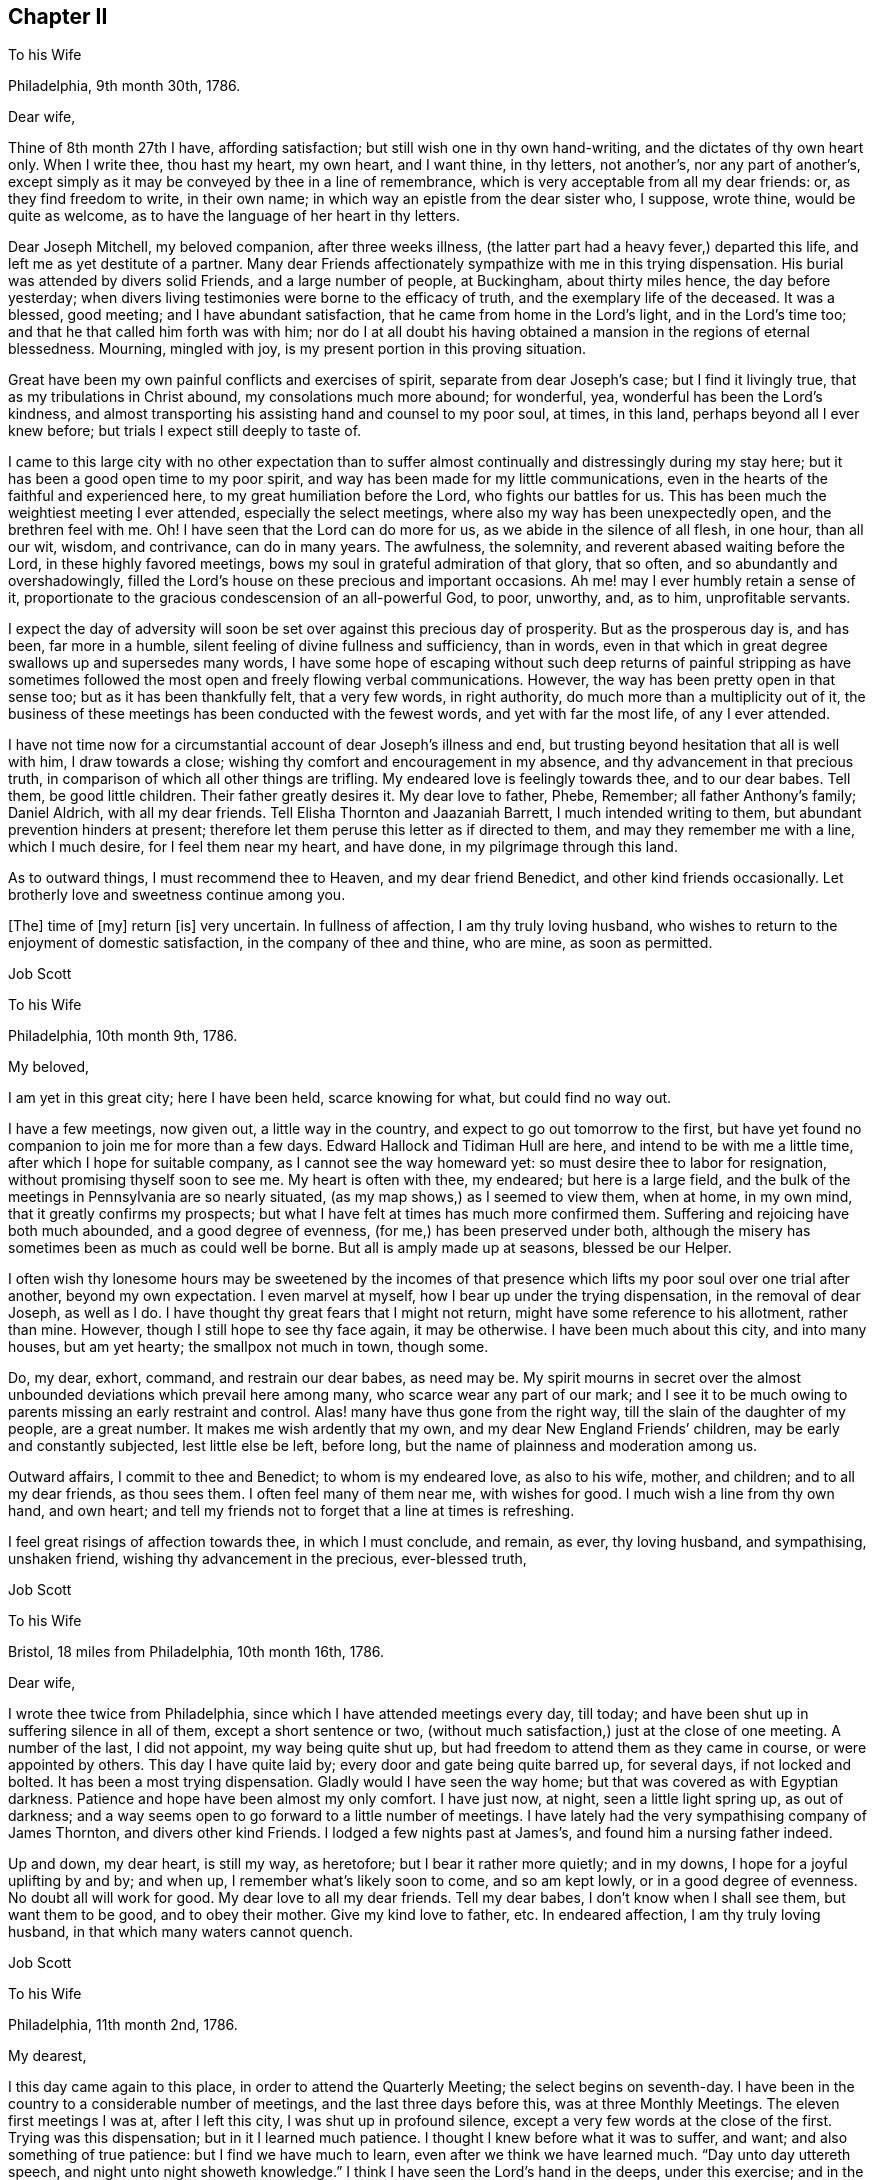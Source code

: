 == Chapter II

To his Wife

Philadelphia, 9th month 30th, 1786.

Dear wife,

Thine of 8th month 27th I have, affording satisfaction;
but still wish one in thy own hand-writing, and the dictates of thy own heart only.
When I write thee, thou hast my heart, my own heart, and I want thine, in thy letters,
not another`'s, nor any part of another`'s,
except simply as it may be conveyed by thee in a line of remembrance,
which is very acceptable from all my dear friends: or, as they find freedom to write,
in their own name; in which way an epistle from the dear sister who, I suppose,
wrote thine, would be quite as welcome,
as to have the language of her heart in thy letters.

Dear Joseph Mitchell, my beloved companion, after three weeks illness,
(the latter part had a heavy fever,) departed this life,
and left me as yet destitute of a partner.
Many dear Friends affectionately sympathize with me in this trying dispensation.
His burial was attended by divers solid Friends, and a large number of people,
at Buckingham, about thirty miles hence, the day before yesterday;
when divers living testimonies were borne to the efficacy of truth,
and the exemplary life of the deceased.
It was a blessed, good meeting; and I have abundant satisfaction,
that he came from home in the Lord`'s light, and in the Lord`'s time too;
and that he that called him forth was with him;
nor do I at all doubt his having obtained a mansion in the regions of eternal blessedness.
Mourning, mingled with joy, is my present portion in this proving situation.

Great have been my own painful conflicts and exercises of spirit,
separate from dear Joseph`'s case; but I find it livingly true,
that as my tribulations in Christ abound, my consolations much more abound;
for wonderful, yea, wonderful has been the Lord`'s kindness,
and almost transporting his assisting hand and counsel to my poor soul, at times,
in this land, perhaps beyond all I ever knew before;
but trials I expect still deeply to taste of.

I came to this large city with no other expectation than to suffer
almost continually and distressingly during my stay here;
but it has been a good open time to my poor spirit,
and way has been made for my little communications,
even in the hearts of the faithful and experienced here,
to my great humiliation before the Lord, who fights our battles for us.
This has been much the weightiest meeting I ever attended,
especially the select meetings, where also my way has been unexpectedly open,
and the brethren feel with me.
Oh!
I have seen that the Lord can do more for us, as we abide in the silence of all flesh,
in one hour, than all our wit, wisdom, and contrivance, can do in many years.
The awfulness, the solemnity, and reverent abased waiting before the Lord,
in these highly favored meetings, bows my soul in grateful admiration of that glory,
that so often, and so abundantly and overshadowingly,
filled the Lord`'s house on these precious and important occasions.
Ah me! may I ever humbly retain a sense of it,
proportionate to the gracious condescension of an all-powerful God, to poor, unworthy,
and, as to him, unprofitable servants.

I expect the day of adversity will soon be set over against this precious day of prosperity.
But as the prosperous day is, and has been, far more in a humble,
silent feeling of divine fullness and sufficiency, than in words,
even in that which in great degree swallows up and supersedes many words,
I have some hope of escaping without such deep returns of painful stripping as
have sometimes followed the most open and freely flowing verbal communications.
However, the way has been pretty open in that sense too;
but as it has been thankfully felt, that a very few words, in right authority,
do much more than a multiplicity out of it,
the business of these meetings has been conducted with the fewest words,
and yet with far the most life, of any I ever attended.

I have not time now for a circumstantial account of dear Joseph`'s illness and end,
but trusting beyond hesitation that all is well with him, I draw towards a close;
wishing thy comfort and encouragement in my absence,
and thy advancement in that precious truth,
in comparison of which all other things are trifling.
My endeared love is feelingly towards thee, and to our dear babes.
Tell them, be good little children.
Their father greatly desires it.
My dear love to father, Phebe, Remember; all father Anthony`'s family; Daniel Aldrich,
with all my dear friends.
Tell Elisha Thornton and Jaazaniah Barrett, I much intended writing to them,
but abundant prevention hinders at present;
therefore let them peruse this letter as if directed to them,
and may they remember me with a line, which I much desire, for I feel them near my heart,
and have done, in my pilgrimage through this land.

As to outward things, I must recommend thee to Heaven, and my dear friend Benedict,
and other kind friends occasionally.
Let brotherly love and sweetness continue among you.

+++[+++The]
time of +++[+++my]
return +++[+++is]
very uncertain.
In fullness of affection, I am thy truly loving husband,
who wishes to return to the enjoyment of domestic satisfaction,
in the company of thee and thine, who are mine, as soon as permitted.

Job Scott

To his Wife

Philadelphia, 10th month 9th, 1786.

My beloved,

I am yet in this great city; here I have been held, scarce knowing for what,
but could find no way out.

I have a few meetings, now given out, a little way in the country,
and expect to go out tomorrow to the first,
but have yet found no companion to join me for more than a few days.
Edward Hallock and Tidiman Hull are here, and intend to be with me a little time,
after which I hope for suitable company, as I cannot see the way homeward yet:
so must desire thee to labor for resignation, without promising thyself soon to see me.
My heart is often with thee, my endeared; but here is a large field,
and the bulk of the meetings in Pennsylvania are so nearly situated,
(as my map shows,) as I seemed to view them, when at home, in my own mind,
that it greatly confirms my prospects;
but what I have felt at times has much more confirmed them.
Suffering and rejoicing have both much abounded, and a good degree of evenness,
(for me,) has been preserved under both,
although the misery has sometimes been as much as could well be borne.
But all is amply made up at seasons, blessed be our Helper.

I often wish thy lonesome hours may be sweetened by the incomes of that
presence which lifts my poor soul over one trial after another,
beyond my own expectation.
I even marvel at myself, how I bear up under the trying dispensation,
in the removal of dear Joseph, as well as I do.
I have thought thy great fears that I might not return,
might have some reference to his allotment, rather than mine.
However, though I still hope to see thy face again, it may be otherwise.
I have been much about this city, and into many houses, but am yet hearty;
the smallpox not much in town, though some.

Do, my dear, exhort, command, and restrain our dear babes, as need may be.
My spirit mourns in secret over the almost unbounded
deviations which prevail here among many,
who scarce wear any part of our mark;
and I see it to be much owing to parents missing an early restraint and control.
Alas! many have thus gone from the right way,
till the slain of the daughter of my people, are a great number.
It makes me wish ardently that my own, and my dear New England Friends`' children,
may be early and constantly subjected, lest little else be left, before long,
but the name of plainness and moderation among us.

Outward affairs, I commit to thee and Benedict; to whom is my endeared love,
as also to his wife, mother, and children; and to all my dear friends, as thou sees them.
I often feel many of them near me, with wishes for good.
I much wish a line from thy own hand, and own heart;
and tell my friends not to forget that a line at times is refreshing.

I feel great risings of affection towards thee, in which I must conclude, and remain,
as ever, thy loving husband, and sympathising, unshaken friend,
wishing thy advancement in the precious, ever-blessed truth,

Job Scott

To his Wife

Bristol, 18 miles from Philadelphia, 10th month 16th, 1786.

Dear wife,

I wrote thee twice from Philadelphia, since which I have attended meetings every day,
till today; and have been shut up in suffering silence in all of them,
except a short sentence or two,
(without much satisfaction,) just at the close of one meeting.
A number of the last, I did not appoint, my way being quite shut up,
but had freedom to attend them as they came in course, or were appointed by others.
This day I have quite laid by; every door and gate being quite barred up,
for several days, if not locked and bolted.
It has been a most trying dispensation.
Gladly would I have seen the way home; but that was covered as with Egyptian darkness.
Patience and hope have been almost my only comfort.
I have just now, at night, seen a little light spring up, as out of darkness;
and a way seems open to go forward to a little number of meetings.
I have lately had the very sympathising company of James Thornton,
and divers other kind Friends.
I lodged a few nights past at James`'s, and found him a nursing father indeed.

Up and down, my dear heart, is still my way, as heretofore;
but I bear it rather more quietly; and in my downs,
I hope for a joyful uplifting by and by; and when up,
I remember what`'s likely soon to come, and so am kept lowly,
or in a good degree of evenness.
No doubt all will work for good.
My dear love to all my dear friends.
Tell my dear babes, I don`'t know when I shall see them, but want them to be good,
and to obey their mother.
Give my kind love to father, etc.
In endeared affection, I am thy truly loving husband,
in that which many waters cannot quench.

Job Scott

To his Wife

Philadelphia, 11th month 2nd, 1786.

My dearest,

I this day came again to this place, in order to attend the Quarterly Meeting;
the select begins on seventh-day.
I have been in the country to a considerable number of meetings,
and the last three days before this, was at three Monthly Meetings.
The eleven first meetings I was at, after I left this city,
I was shut up in profound silence, except a very few words at the close of the first.
Trying was this dispensation; but in it I learned much patience.
I thought I knew before what it was to suffer, and want;
and also something of true patience: but I find we have much to learn,
even after we think we have learned much.
"`Day unto day uttereth speech, and night unto night showeth knowledge.`"
I think I have seen the Lord`'s hand in the deeps, under this exercise; and in the event,
in some respects, more than ever; and am beyond all doubt confirmed,
that he hath his way in the whirlwind, as well as in the cloud and thick darkness.

"`Ye have heard of the patience of Job, and have seen the end of the Lord.`"
This language is made very familiar; for indeed, he hath an end,
and an important end too, in all these provings.
I now know, that when he shuts none can open.
I read it, and believed it, and, in good degree, felt and experienced it before;
but now I know it in the deeps, in a manner past all human penetration,
or natural apprehension; and what is more than all that, I rejoice in it too; yea,
I greatly rejoice that it is so, and that I have thus exercisingly found it so.
For, by thus fully learning this part of the lesson, I have been led feelingly,
and to my great admiration, to dip far deeper than ever,
into a clear experience of the other part, that "`when he opens none can shut.`"
And, blessed be his holy name, after I gave all up, and, not daring to shrink back,
concluded to go on, and be a fool, a spectacle, and a sign, in dumbness and silence,
or whatever he pleased, I felt the word of his power,
and the eternal influence of his divine life to arise in my soul,
in majesty and mighty dominion: and in the fresh openings of the vision of light,
my trumpet was prepared to sound; and the openings being indisputably clear,
great was my confirmation; yea, and consolation also;
for it was like a resurrection from the dead.
And indeed, a good, honest old woman said to me after meeting,
"`I am glad I was at thy resurrection today.`"

Many, my dear love,
were the kind Friends that sympathised with me in my baptism into death:
and how could they but rejoice with me in the aboundings of that
which was evidently felt to be "`the resurrection and the life?`"
My way has been opened, and good ability given, in every meeting since, save one.

And now I feel much more like suffering in this city,
than I did any time whilst here before.
I then very clearly saw the great deviations; but now I not only see but feel them too.
I was then commanded not to judge after the sight of the eye,
nor reprove after the hearing of the ear; so I felt in good degree quiet and easy:
but I now feel burdened to the life; and what I may find to do, or whether any thing,
I know not: on the Lord alone, is my reliance.
May his help be so waited for, as to be witnessed, preserving in the patience and quiet,
and in silence or otherwise, as his will may be; for I wish to have none of my own.

After this Quarterly Meeting come several more, which I think of attending;
so that I expect to be here but a few days, and away again.
I don`'t hear much of the smallpox in the city at this time.
When here before, I rambled almost all over it, and got many new,
and some choice acquaintance.

I can see nothing like home yet; not even in the deepest dippings;
for though ardency of affection would make me rejoice to be able to say as George Dillwyn,
in a letter to a friend this way, said respecting himself as to Ireland,
that "`the spirit of the Lord had sealed his discharge;`" yet, my beloved,
when I look home, the road is covered with a gloom of thick darkness, from end to end.
May my God, and thy God, give thee faith and patience to endure my absence,
and every trial, like a woman, with fortitude and resignation.
My endeared love salutes thee, and the dear babes I left in thy bosom.
To the Lord I commit and commend thee; and to him and to thee, I commit them.
Pray watch over them; tutor and restrain them in his fear, and in his counsel:
and though I can give little encouragement of a sudden return,
I wish thee not to think I shall be held here, as David Sands in the east.
I expect no such detention; but wish so to clear my mind in this land,
as that I may enjoy my family and friends, when I return,
and not suffer a number of months`' torment, like a dear friend of mine tells me he did,
after his return from New England.
I wish, ardently wish, to be with thee once more; but believe, beyond all hesitation,
were I now to come to thee,
in the strength of that feeling affection which abounds towards thee,
I should have little, or no satisfaction in thy company.

I heed very little, any man`'s pointings out for me;
some would hold me longer in one place;
others would be willing I went to this or that place.
But I mind my own business; for I find they are, in this respect, mostly, if not all,
physicians of no value; and I have but one to look to, to open and show me my way,
and him I find all-sufficient on every occasion, and in every trial.
Oh! may thy acquaintance with him, and reliance on him, be more and more increased,
as indeed, mine has been, in my pilgrimage through this land.

I almost fear my dear friend Benedict`'s patience will be pinched,
but wish it may not fail.
My love is affectionately to him, and all his;
wishing his care continued over my family and affairs.

My love to father, Phebe, sister and brother Lapham, their children;
father and mother Anthony; brothers and sisters all, and all my dear friends.
A line from them I much desire, and above all, from thee, my beloved;
do try to favor me in this respect, for I am now, as ever, but now especially,
thy feelingly affectionate husband,

Job Scott

To his Wife

Kennet, in Pennsylvania, 1st of 12th month, 1786.

Dear wife,

About eight days past, I received thy very acceptable letter of the 28th of 10th month,
with one from James Smith of the same date,
and one from thy father of the 1st of 11th month, all truly acceptable.
Thy expression of sympathy with me in my trial in the removal of dear Joseph,
has a sweetness in it,
unknown to such as merely compliment each other with unmeaning expressions,
and know not that union of souls which adds true satisfaction to the one,
in every feeling sympathetic sentence of the other; especially, when far separated,
and under great tribulation; which has mostly been my case, since Yearly Meeting.
I rejoice in thy patience,
and have been obliged to exercise much of that necessary disposition myself;
else I know not that I could have endured.
If the spoil has, I hope the toil has not, been divided between me and thee;
for I wish thee happier, than in my absence to share my sorrows,
unless it might add to thy improvement.

What will come next, is beyond my short-sighted ken:
for I thought my eleven days captivity, mentioned in a former letter,
was near the utmost I had to expect.
But, alas!
I was not many days liberated from that, till I was plunged again,
so as not to be able to open my mouth, in a meeting for worship,
from the 9th of 11th month till yesterday the 30th,
being quite shut up in fifteen public meetings, and divers meetings for church affairs.
I suppose I am a wonder to many.
But my tongue clave to the roof of my mouth.
I could no more utter words with peace, in these meetings,
than I can at other times keep silence with peace.
Dear John Storer, William Jackson, Samuel Hopkins, and divers others,
have manifested deep sympathy with me, in this trying season.
A number of the last days, I have felt no more clear sense of divine good,
than if I had never known good in my life; saw no way to move,
and dared not move homeward; yet omitted writing,
not knowing but I must be obliged to skulk away home in the dark,
as a defeated soldier that flees before his enemy.
But as I endeavored to keep the word of patience, after all seemed to be gone,
and not a spark remaining, to my perception,
from which life could ever be again renewed,--blessed be the helper of the helpless,
light sprang up again out of seeming total obscurity; and when I was raised upon my feet,
(which was at a meeting I had been twice at before,)
I had very hard work to keep from running headlong.
It was like the rushing of a mighty torrent of water,
like a flood that seemed as if it would sweep myself and all away in it.

This day I have been at no meeting.
I hope if my way continues open,
my exercise may not be so much in the flood-like pressing forward,
but more in the gentleness;
though I cannot be sorry I have had the experience
of yesterday`'s irresistible breaking forth of waters:
for I very often have to say, after varied exercises,
"`Day unto day uttereth speech,`" etc.
And after all, I never expect to get to heaven, till all that is in me dies,
that cannot bear the Lord`'s chastising hand, without a murmur,
or even an unsubjected rising motion of heart,
contrary to a full renunciation of my own will and entire submission to his.
Therefore may his hand not spare, nor his eye pity, till all that is in me bows,
and remains wholly bowed, to endure with perfect patience,
his whole good pleasure concerning me.
And, my best beloved here below, my second self, may this too, be thy blessed experience.
I often wish to enjoy thee when we meet again,
as one whose advancement in the divine life, has added a sweetness and endearment,
surpassing the love of our first espousals.
Oh! may thy progress in that of getting rid of weakness and infirmity outstrip mine:
not as having more need, but because I so sensibly feel mine surrounding me,
in the midst of all my probations,
that I can but wish to be far outdone by her whose welfare is as interesting to me,
nearly if not altogether as my own.
But may thy refinement not cost thee such pangs as I find necessary to pass through.

I expect if I go on William Jackson will go with me,
and no man in Pennsylvania could please me better.
He knows the path of my feet, has drunk a cup like mine,
and known the sword that never fails.
Tell my dear children, their poor father`'s desire is, that they may be good children,
and obey their mother, or he shall be sorry for them when he comes home.
And Oh! my dear love, do watch over and restrain them.

I can`'t see the way home very soon.
I often fear it will fall so hard on my dear friend Benedict,
in the care of you I left behind, that for his sake, as well as yours and my own,
I could beg to be released, but must submit.
I once more presume to desire his care extended over you, in such +++[+++a]
way, as He who I trust cares for you, may open.
My heart is full on this occasion, but I must close.

Thy heart affected husband,

Job Scott.

My dear,

I am now at Birmingham, the 5th of 12th month.
The day after I wrote the foregoing long letter, was a most glorious day.

Truth reigned triumphant over all.

My soul, set free, rejoiced, and worshipped Him

That ever lives.
But all`'s shut up again,

And deep distress last night possessed my soul.

Oh! that I might return to thee, dear love,

And leave my woe.
But woe on woe would then

Be mine, should I desert my post and flee.

For this is death by law; and more than death--

`'Tis inward hell; and part too, would, I fear,

Be thine, should I return unlicens`'d home.

I mean, thou`'d have to sympathise in woe,

And be the partner of a wretch forlorn.

What shall I do?
Distress awaits me here;

And horror threatens each attempt to fly.

I must submit.
No other way I find.

My will must bow.
My portion I must take,

Altho`' the cup be gall.
And if I right

Endure refining fire, I trust I yet

Shall reign, and triumph over all.
Amen.

Dear heart, farewell.
May God`'s eternal love,

His everlasting presence comfort thee,

And keep thee safely till my safe return.

So prays the soul that loves thee, and is thine,

Job Scott.

To Daniel Anthony, and Others

Birmingham, Penn.
12th month 4th, 1786.

Dear father and mother,

My love salutes you, with all the children.
I received thy letter of 1st of 11th month, with one from my dear wife,
and one from James Smith; all truly acceptable.

I see no way home yet, though I go on very heavily;
perhaps they never had such a visiter here before.

I am now in the heart of the very spot where my mind centred before I left home:
in one of the thickest settlements of "`Friends`" in all Pennsylvania;
though I then knew not that a single Friend lived any where here;
but I find I had a very clear sight of Friends who compose two Quarterly Meetings.
I felt deep and heavy exercise for myself in this place before I left my outward habitation;
but alas! one half was not told me.

After eleven silent, suffering meetings in another Quarter,
I had a few very open good seasons; then came into this part of the country,
and have been at their two Quarterly Meetings; four of their Monthly;
several Preparative, and many particular meetings;
and I was twenty days unable to open my mouth in any meeting for public worship,
though in that time I was at fifteen, and at several select, etc., in all which +++[+++I was]
almost wholly silent, my tongue cleaving, as it were, to the roof of my mouth.
Since that I have had two blessed meetings; high days, not to be forgotten;
but all is shut up again, for how long God only knows.
Oh! how often do I look towards home, but all is dark and gloomy.
I dare not desert my post, for it is death by the law;
and indeed it is death here to abide.

I am, and have mostly been, since Yearly Meeting, tried as to a hair`'s breadth;
no human help is able to direct, support, or deliver.
Dear William Jackson is my sympathizing companion, a workman indeed; I love him much.
If my way opens, and I go on, I expect much of his company.
No man in Pennsylvania stands before him in my list; I am an infant to him;
I wonder how he can give up to join me,
but it must be through deep sympathy with my exercised soul.
Dear John Storer, and many other Friends likewise, have very near sympathy,
and speak comfortably: but vain is the help of all mankind;
my distress is incurable by all their art.
I am a sign and wonder to many; but I pray for patience,
and at times can believe I shall yet come through and overall rejoicing; and then, anon,
faith almost fails.

So far as my depressed state allows, my love is to all my dear friends in your parts.
I have not had a line from one of them though I long ago wrote Moses,
and could gladly read a note from him, and as much so from divers others;
but they know not the path of my feet; they feel not my exercise,
nor dream of my probations I suppose, and if they knew the whole,
and wrote me day by day, +++[+++it]
would not avail, unless to show their love, and for a moment please a friend;
but could not heal the wound.
Yet let them not withhold, nor thee: for sweet is the remembrance of a friend.
But I must close;
relying only on that arm of strength which ever was the good man`'s shield, and is:
and though not seen, is near, and will, no doubt, in time that`'s best, itself make bare.
Till then, let faith and resignation ever be mine,
lest floods of doubt and darkness overwhelm.

But what am I about!
Adieu.
I rest thy truly loving, (in degree,) if not at this dull time,
thy feelingly affectionate and ardent son,

Job Scott

To his Wife

Philadelphia, 12th month 12th, 1786.

My dear,

I wrote thee lately from the country, I think Birmingham.
I came this evening to the city, for my way quite closed up in the country.
I have not opened my mouth in public since my said letter.
The Lord only is fully knowing to the depth of my trials: but, blessed be his holy name,
he has not forsaken me.
I this day, among a handful of Friends in the country,
was very unexpectedly mounted on the King`'s horse, triumphing over all doubt, distress,
and opposition.
For the Lord`'s trumpet was given me to sound.
I hope the sound was certain.
When I turned back toward the city, I meant to come home to thee, my dearest,
unless more light appeared.
But I cannot see home, any otherwise than under a dark cloud;
and I cannot feel my work in the country here to be by any means completed;
yet I must leave it undone, unless the Lord`'s holy presence goes with me; for, alas!
I can do nothing.
So I think to wait a few days to see which way the wind will blow;
for it bloweth where it listeth.
And though I yet see no way for much further service,
I dare not allow thee to hope to see my face very suddenly.
The Lord only knows the end of all my exercises.
I beg for patience, and wait his directions.

I received a very acceptable letter from my dear friend Benedict,
and another from Elisha Thornton.
They came not to my hands till this evening,
and I do most heartily acknowledge their kindness.
May they not forget me,
and may none of my dear friends forget me in the time of deep tribulation.
Tell those who have kindly written to me,
they are not sensible of the satisfaction it affords in some trying seasons;
but they must not expect I can often write to them.
I am often too low to undertake it; therefore let them peruse those I write thee,
and take a share with thee in my affectionate remembrance, for I love them,
and many other Friends among you, dearly.
Give my endeared love to all that love the Lord among my acquaintance.

Dear William Jackson is yet my tenderly kind companion;
he and some others think I shall scarcely get cleared
out for home till next spring or summer.
He stayed when in our land much longer than he expected; so no wonder he thinks I must.
I endeavor to mind the Master, and not man,
and shall come home as soon as ever I see the light shine clearly on New England,
and a way cast up to walk in thitherward.
But do, dear heart, abide in patience.
I long at times to be with thee; but must give up all for peace sake,
and to be with the Lord.
And Oh!
I pray his holy presence may be with thee, and more than supply my place.
If my absence is thy chief trial, thou hast much the easiest time of it.
For, much as I wish thy company, I assure thee,
thy absence is but one of my small probations, in comparison.
But I must not, I dare not repine.
I will be well if a right improvement is kept to.
May the everlasting arm support thee.
My dear love to my dear babes, to father, Remember, Phebe, all Benedict`'s family.
May the Lord reward his care and kindness,
and all who have remembered thee in thy temporary widowhood.
Do, my dear, write as often as thou can.
Let my dear children be nurtured in the fear of the Lord, who only can bless,
and also can blast.
Farewell, my dearly beloved, farewell in the Lord.
Keep in his counsel; rely on his arm: it is an arm of full sufficiency,
in which there is no lack.
I rest affectionately, thy faithful, loving husband,

Job Scott

To Joshua Sharpless, Chester county, Pennsylvania

Westbury, Long Island, 1st month 26th, 1787.

My dearly beloved friend, Joshua Sharpless,

I received last evening the sorrowful account of thy great trial,
in the removal of thy dear, precious wife:
and though I have not the least doubt that thy loss, and our loss, is her eternal gain;
yet it did very closely exercise my mind,
both in sorrow for the loss (in this life) of my own very dear friend,
and in deep sympathy with thee and the dear children.
May the everlasting arm be your support, the Shepherd of Israel your unfailing preserver;
as he certainly will be, if rightly sought unto, and leaned upon.
Now is the time, dear Joshua; now is an especial time, wherein it is greatly necessary,
and will be greatly useful and comfortable to thee, and the dear lambs left in thy bosom,
to "`be still and know that he is God.`"
He has all power in his holy hand: and "`shall not the Judge of all the earth do right?`"
He surely will; he surely has done right.

Oh! let this consideration quiet and stay your minds: and if your minds are stayed on God,
your souls will be kept in perfect peace: for this is a promise that fails not,
but holds good to all that are rightly stayed upon him.
To mourn, is human; and, if in federation, I think is also lawful:
but Oh! to submit and from the heart to give up all, and say, "`Thy will be done;`" this,
this is truly christian.
May your souls, my dear friends, and my own too,
feelingly and fully adopt this language,`" Thy will be done.`"
It is the best, yea, the only cure, for many unavoidable afflictions and grievances.
I include myself, because my soul has keenly felt the wound;
and I could not for some time, consent to believe the mournful relation.
She was truly one of my choicest friends.
Dear jewel, how I loved her! even more than I was willing she should know.
When first I saw her in the select Quarterly Meeting at Concord, (where I fixed on her,
though a stranger,
to be Edith Sharpless,) I felt my soul secretly and fervently knit unto her:
and this affectionate regard increased to the last of our acquaintance,
and flows forth at this time with unabated ardour,
as if on the departure of a very near and dear relation.
So that, dear Joshua 1 feel nearly for thee: and my dearly beloved children,
you dear and tender lambs, I feel also, and that very affectionately,
with you and for you; and do with heartfelt fervency "`beseech the living God,
to hold you in his hand.`"

And may you, dear children, love the Lord with all your hearts,
and choose him for your portion, and for the lot of your inheritance.
I did dearly love you, my dear little friends, when I was with you:
and now I feel a great increase of it; both towards you and your dear father: to whom,
may you be ever dutiful and obedient.
This will greatly tend to comfort and to cheer his grieved soul,
and to bear up his drooping spirits.
I hope your conduct will be such, as may make his heart rejoice: yea,
I hope he may at this present time rejoice in some of you, if not all.
Oh! that he may never have cause to mourn over any of your conduct!
And, O dear Joshua! though I wish thy rejoicing to be ultimately in the Lord alone,
yet I think thou mayst rejoice in the pledges of his love:
and if dear Edith`'s dear babes, follow on to walk in her footsteps,
I think thou mayst in some sense enjoy her in the enjoyment of her lovely offspring.

I feel a special wish that the two eldest may lead
the others on in the ways of virtue and sobriety,
and in strict obedience to thee, their afflicted father.
Much depends on the conduct of the eldest children in any family,
and especially where the mother is removed.
I know a little by experience; for when I was ten years old, I felt,
as I suppose some or all of you feel:
for the stroke of death rent from me a most tender and beloved mother, and I,
with two sisters, one brother, and our poor disconsolate father,
was left to mourn in sadness and sorrow, far beyond what I had ever known before.
Indeed I remember it now (in great degree) as if it was yesterday;
and I well know that I then verily thought I should feel
as great distress while life remained as I felt then.

But I was but a child, and was greatly mistaken.
I found cause of joy in something else, after she was gone,
and gradually became resigned to my lot:
so that I can experimentally sympathize with you, dear children,
and would not have you be too much cast down.
The Lord can make up to you all the loss; yea, and much more, if you love him,
and lean upon him.
He has done it for me, and, blessed be his holy name,
he followed me with visitation after visitation, till he drew me to close in therewith;
and then he filled my heart with his goodness,
and caused my cup to overflow with his love and divine
presence to my unspeakable joy and consolation:
that I verily believe her prayers were heard on my account, and the rest of her children;
for after my giving up to Truth`'s requiring, my sisters soon followed my example.
I was the eldest; and believe my footsteps were really useful to them,
as well as the advice I had often to give them from time to time.
My dear little brother died, an innocent lad, at seven years old;
and myself and sisters all became, I trust, truly religious, and by request,
members of Friends`' Society.
And I have often thought, we have been as well provided for, both inwardly and outwardly,
as if our dear mother had stayed with us in this world of troubles.
And she has escaped many afflictions by being removed; and went, I doubt not,
well prepared to a mansion of unmixed joy; as has, I firmly believe, your dear mother,
forever to sing praises to him,
who graciously redeemed her precious soul from transgression.

It is much to my satisfaction that she was with me at a few meetings.
I felt as if I could not be easy without more of her dear company than I had had before;
and when we last parted, I told her, I felt much easier to part, and take leave of her,
than I ever could before: but little did I think of what has taken place;
though I now believe, my very unusual weight of darkness and distress,
with some uncommon thoughts upon death, which I had, one evening, at your house,
and in her company,
might be laid upon me as a forerunner of what I felt
on hearing the heavy news of her death.
Indeed, I know not that the like account of any friend in Pennsylvania,
would so nearly affect me.
But she is gone, I trust to everlasting glory; let us all bless the name of the Lord,
and prepare to follow her.
Accept, dear Joshua, and all you dear children,
my sincere love and affectionate sympathy; for I truly am your sympathetic friend,

Job Scott

To Joshua Sharpless

Uxbridge, 14th of 5th month, 1707.

My dear friend,

Thine of the 26th of 3rd month I seasonably received,
and felt much satisfaction in thy so full account of dear Edith`'s last days;
but more in thy being so well borne up under thy trials in her removal;
and what added still more to my joy was the account in regard to the dear children,
of the good desires "`begotten in most or all of their tender minds,
to follow that which makes for peace.`"
May this continue to be the fervent engagement of not only most but all of them;
not only for a short time, but till they go hence to meet with their dear mother,
and be seen of men here no more.
I loved them dearly and travailed for their advancement in the right way.
I felt deeply with them, though absent, in their great affliction;
and not a little did I feel for thee.
Well, may thou look beyond the unworthy instrument;
for he wrote no cunningly devised fable, but what he felt too impressively on his mind,
to enjoy satisfaction in the omission of;
and doubts not that has been the case with others, whose hearts have been animated,
and their bosoms warmed with living flowings of divine good, for communication,
in deep sympathy with your exercised souls.
Thus gracious and compassionate is he who is at times felt to be
the rock of our salvation and our only horn of divine strength.

I have not at present that sensible feeling flow, as at some other times;
and may I never counterfeit it: for I have found, that adds death to the soul.
You must not expect much at this time; only this, I feel, I deeply feel that I love you,
and I hope I may say it is "`in the Lord.`"
May he preserve you through all trials, temptations, and besetments,
to the praise of his own excellent and eternal name,
and to your unspeakable consolation and joy.
Oh!
I feel great need to dwell deep and keep near the living fountain of strength and preservation.
Never perhaps was I more entirely stripped of all sense of his presence,
than much of the time since I came home;
though on getting home I had the unquestionable answer of solid peace;
and for some days my peace flowed as a river.
My discharge from your land was sealed on my soul
with rejoicing that I had been among you,
and felt some of your spirits.
May I ever abide in that which only can preserve a right
sense of those blessed seasons I had in some of your houses,
and in some meetings.

I suppose my late poverty is all for the best,
and wish the dear children not to be discouraged at it; it is a path they must tread,
if faithful.
The land of God`'s people is spiritually, as outwardly of old,
"`a land of hills and valleys.`"
I have ever found it so; ups and downs have attended me through life;
and I expect it will continue so, and am fully convinced it is best it should be so.
Only let us be careful not to sink too low, nor give out and grow careless:
of both these things there is great danger; I feel it so in myself.
Oh! may you and I ever watch unto prayer, lest we take our flight,
either in the winter of trial and desertion, when the divine beams of the spiritual sun,
seem faintly to shine upon us; or in the sabbath of ease,
when carelessness is apt to creep in.

My dear love is to many dear friends, as P. S. and her husband; the dear Wistar children;
(may they love and serve the Lord,
and be sure not to put it off too long;) thy mother and sisters,
with such other of my dear friends, as thou finds freedom to mention me to.

Don`'t forget, dear Joshua, to write; and when thou feels it, don`'t omit it;
then is the time.
Thy feeling communication did my soul good;
not so much because thou expressed a lively sense of mine,
as because of that precious savor and evidence of divine support,
which runs through the whole of it.
Dear Edith, I doubt not, rests forever in Abraham`'s bosom, in the paradise of God.
May we so follow on, as to meet her there, and rejoice with her forevermore, is,
dear Joshua, the desire of thine and thy dear children`'s real friend,

Job Scott

To Joshua Sharpless

Uxbridge, 25th 7th month, 1788.

Dear Joshua,

I seasonably received thy very acceptable letter of 9th month 30th--87,
and can assure thee my long silence is not the fruit of forgetfulness, or want of love,
either to thee or thy dear children: nay, verily,
you have a place of endeared record on my heart.
I love you with unfeigned affection and endearment;
and thy account of your "`feeling near and dear to
each other,`" etc. is sweet to my mind.
Oh! may the everlasting unslumbering Shepherd of Israel watch over you, sustain, protect,
and preserve you, through every trial, temptation, and besetment.
O dear children! love the Lord, the God of your exercised father;
and who was eminently the God of your dear mother, and serve him with perfect hearts,
and willing minds and he will be your God also; he will hold you in his holy hand,
and fill your souls with good things;
and your real joy will be far beyond what a life of unprofitable amusements, company,
and conversation ever can afford.
Have a very special regard to the judgment and advice of your experienced father:
consult him on all occasions of importance: consult him early,
and do not go contrary to his advice, even though he advise against your inclinations.
I trust he knows better than you do, what will be good for you,
and I think he will be as indulgent as truth will allow;
and I believe the Lord often blesses children who are obedient to their parents.

And now, dear Joshua 1 have not much to say to thee,
only be thou strong and very courageous in the Lord,
as was said to one of thy name formerly; and I have no doubt the Lord will be with thee,
in every trouble; and through all, as thou looks to him, make thee more than conqueror.

My dear love is to all them that love the blessed truth.
Mention me to the Wistar children.
I have breathings of spirit to the Helper of the helpless, on their accounts.
Oh! that they may dedicate their time and talents to the service of the truth.
I rest, in heartfelt affection, thy sure friend,

Job Scott

[.asterism]
'''

A Farewell Salutation on leaving Home.

My dear and much beloved wife,

`'Tis truth`'s great cause at heart;

Which I still prize above my life,

That causes us to part.

No worldly glory, wealth, or joy,

Invites me from thy arms:

Mayst thou protect our infant boy,

And all our babes, from harms.

And may that God, who reigns on high,

And calls me from thy smile,

In every danger, still be nigh,

And sweeten every toil.

Oh! may he hold thee in his hand,

And on him stay thy soul;

While I may toil from land to land,

Or on the ocean roll.

Be he thy husband, portion, peace,

Thy guide, protector, friend;

Thy faith in him, may he increase,

Thy cause may he befriend.

If I thy face should see no more,

(Which yet I think I may,)

That hand that wounds to heal, adore,

Thy will be done, still say.

He knows why he commands me hence,

And let his will be done;

I trust he`'ll be thy sure defense,

And save thee through his son.

His son has died for thy offense,

For mine, he gave his life;

Then let not all the ties of sense,

So bind the man and wife

To one another, that his will,

May not direct their course:

Though love their hearts may ever fill,

Nor time their souls divorce.

The cords of best affection, draw

Their thoughts from clime to clime;

No distance can their love destroy,

No more than length of time.

Yet may they bow to his commands,

Who knit their hearts in love,

And traverse the most distant lands.

If ordered from above.

I love thee more than pearls or gold,

Where`'er I go, my dear,

My heart on thee quits not its hold,

At home, far off, or near.

Yet one I must prefer to all,

And him I must obey;

When he leads on, attend his call,

And stop when he says stay.

Oh! give me up, let him dispose

Of me, and all that`'s mine;

What`'s best for us, he fully knows,

And let his will be thine.

And you my little children dear,

Be good, and love the truth;

Of every sin or fault keep clear,

Now in your early youth.

Your mother`'s voice gladly obey,

To her be ever kind;

Her love, with love again repay,

Her precepts always mind.

And may the Lord, the God of might,

Who calls your father hence,

Direct your course and his aright,

And be our sure defense.

Job Scott

To his Wife

New York, 15th of 3rd month, 1789.

My best beloved,

My affectionate love salutes thee,
in that which I trust neither sea nor land will ever be able to erase from my soul.
Oh! how my heart is affected, when I think of thee,
and the little flock I left with thee, to watch, and feed, and guide.
Oh! how my heart heaves, when I look back at the parting, solemn scene.
Never was I from you before,
when it was so hard to put aside the fresh remembrance of the last adieu.
My eyes run down with tears, when I view the poor little weeping boy and girls,
following their father down to the road, not knowing when they should, if ever,
see him again.
The dear little helpless innocent too, the one among them all,
which must engage thy constant care--by night, by day,
thy charge--Oh! how my heart is melted when I think on him! and how my bosom beats,
whenever I think on thee; on thee, my chosen, much beloved and lonely mate.

May Heaven protect thee, while I range from clime to clime.
May Heaven protect thee, till we meet again.
May Heaven protect not only thee, but thine.
Thine now they are, though once I called them mine: mine still they are,
as thou thyself art mine: and thine, I feel myself to be,
in bonds and ties that distance cant dissolve.
Oh! read my tears, whenever these lines thou reads.
Just what I have, I write; just what I feel, I say; for I`'m a husband--I`'m a parent too.
I feel the exquisite connection--tender tie: I know the source whence sighs proceed,
whence bosoms beat!--and tears, in spite of all philosophy`'s cold prate, will flow.

O my dear love! my partner!--Ah! my friend,
canst thou sympathise with me in my views of coming scenes of woe?
I look forward in full expectation of many a draught of wormwood, mixed with gall;
but must say, as I have read somewhere,

"`Since God, in mercy, has decreed this cup,

Most willingly therefore, I drink it up.`"

Most willingly indeed: I believe I ought to feel so.
But, Oh! when I look forward at tribulation upon tribulation,
and backward at those I love, and view the partner of my life, combating varied woes,
I am ready to say, How can I go on?
I do verily expect to go heavily.
Many a heartfelt sigh, yea, many a deep fetched groan, will doubtless bear me company.
But let me not repine.
I dare not desert my post, lest death should be the consequence.
And though dark and gloomy is my forward view,
yet a gleam of light now and then shines sweetly on it; whereas darkness, total darkness,
covers every backward glance.
I must go on.
I`'m made to bow, and that is all I can say.
I feel almost as if I should scarce deserve any wages, should I labor ever so faithfully;
for if I dared to, I think I certainly should turn my back upon the service.
I don`'t believe I am able to give thee much of an idea, how it seems to me.
But if ever thou feels thy mind lifted up to him that rules on high,
in ardent supplication for thy mate, ask heaven`'s King to grant him faith.
Oh! may he hear thy cry! and if to faith, he patience adds, it will do.

I cannot say much about my outward affairs; my heart is too full.
I leave all to thee, and thy dear parents.
On them rely; but more than all, rely on Heaven.
And if I never see thee more, or if I do, the Lord Jehovah hold thee in his hand,
preserve thy soul, and make thee know,
that all true joy is in submission to his will divine; that he has a right,
an undisputed right, to call or send his poor unworthy servants where he will.
And none who rightly bow, will dare to question or withstand.
Be thou resigned; be he thy stay.
Cast on him all thy cares.
He`'ll hear thy sighs; thy wants supply; and in his own due time,
I trust he`'ll bring us face to face again; and cause our souls to leap for joy.
Till then farewell.
My love is warm to all the five dear lambs.
Tell them, be good, till father comes again, and then they`'ll be his joy.
My love, pray give to him from whom I sprang.
May heaven preserve him in declining age.
And may an holy smile revive the drooping soul of
that dear girl I left with thee--thy sister dear,
and mine.
And may the rest as one farewell; my love is to them all.

Job Scott

To his Wife

Philadelphia, 25th of 3rd month, 1789.

Dear wife,

My tender and endeared love salutes thee this morning in a fresh feeling of that affection,
which I am renewedly confirmed, neither time nor distance, storms nor tempests,
will ever be able to erase from my mind.

Yesterday we visited Samuel Smith and his exercised wife.
Dear Samuel is just cleared out for England.
His concern received in my heart, both in this visit and in the select meeting,
such a seal and sanction of truth, that no kind of doubt remained.
And, O my best beloved here below,
how wast thou brought into fresh and heart-tendering remembrance,
whilst things were opening in the encouraging line, pertinent as I believed,
to his dear bosom companion`'s tried state and condition;
wherein I had to make mention of thee,
and the dear babes I have resigned to the care of their heavenly Father,
and their affectionate mother.
The mention of these things, as they then feelingly revived,
was moving to the minds both of dear Samuel and his tried companion;
who I hope will give him up with a good degree of cheerfulness.

I much desire to hear how thy mind is supported under thy exercises, in my absence.
Do write me as soon as well may be.
I have become much more stayed in my mind, than I was.
That almost constant overwhelming of excessive affectionate remembrance,
is greatly removed: instead whereof, a firm, unshaken, may I not say,
holy endearment remains.
I have all the confirmation I can wish for,
that I am in the way of my indispensable duty, and about my Heavenly Father`'s business;
so that with such an evidence, I could freely risk my body on the rolling ocean.
The Helper of Israel has been gracious to my soul,
and made my cup to overflow beyond all expectation.

We got to Haddonfield Quarterly Meeting in Jersey; the select on fifth,
and the more public meeting on sixth day last.
Had been much shut up ever since we came from home, and my poor mind very closely tried,
under various sensations and considerations, till sixth-day,
when light shined above the brightness of the sun, and way opened to admiration.
On sixth-day evening, we arrived safely in this city.
Our home has been with our very kind friends James Bringhurst and wife.
On seventh-day, the general select meeting began,
when my way opened into depths of instructive communication,
which I almost trembled under the weight of; but got through with abundant satisfaction,
in a steady bottom way.

First-day, an open time in the morning at Pine-street meeting.
Afternoon and evening, contrary to the common course of such as have visited this city,
I felt constrained to attend at Market street meeting;
though there were meetings both at Bank and Pine street, both morning, afternoon,
and evening.
I was shut up at the great house, both meetings, yet felt still engaged,
on second-day after the select meeting, to go once more, to the great house;
there being meetings at all three of the places this day also.
This third time, silence seemed commanded over the meeting;
though much had been said at this place yesterday, by divers,
after a solemn silence for a space of time, the way opened, and relief was obtained;
which was also eminently so in the select meeting in the morning,
though in a way of very close doctrine, greatly unexpected by me,
when I parted with thee.
But give up I must, though almost with amazement.
The commission, I believe, was felt,
and inwardly acknowledged by all the real judges in Israel then present.
Yesterday, a laborious season at Bank Monthly Meeting; but victory was gained.
Today, Pine street Monthly Meeting comes on, and sixth-day, that at Market street.
Seventh-day select meeting at Wilmington, and on first-day,
a general Yearly Meeting there--(not business:) our
way is not yet clearly opened further than there.

Daniel and I are nearly yoked.
He has a little acceptable service, and Friends feel nearly with us.
I don`'t wish a more open door in their hearts, I mean, to receive us;
though a more open one to receive that cross that rightly crucifies,
would do good to the souls of many.
We are well, and Friends generally so.
I have seen many of my dear acquaintance, to my comfort; with whom truth prospers.
And the solemn, feeling manner, in which church affairs move in meetings,
under divine influence, weight, and harmony, makes me mourn afresh over poor New England,
my beloved country.
Oh! may the only Helper of the helpless, more and more be given way to,
and come into his throne and dominion, in all our meetings.
He can do more for us in one hour, than we can for ourselves in years or ages.

The boat goes soon.
I could write many things, but must hasten.
Dear Warner Mifflin`'s concern for England is doubtless well founded.
But though the Monthly and Quarterly Meetings have approved it,
the general meeting of ministers and elders think he cannot go orderly,
till the Yearly Meeting points out a way for elders to visit the churches,
seeing there is no letter of discipline for it.
And his concern being especially to build up Israel in the line of order,
Friends think he must go orderly.
He is very submissive, and his concern feelingly weighty.

My heart flows with love to thee, my dear, the dear children, my dear father,
dear father and mother Anthony, our dear, beloved Remember, and all the family;
neighbors Ethan, Sayles, and Dexter, and all their families;
dear Abigail Dexter in particular; cousin Robert and Mercy, with their children;
uncle James and aunt; Woodbury and Hannah; brother and sister Lapham and theirs,
with all my other sympathizing friends.
Do remember dear Asa Smith.
Oh! may he be stayed!
May he be guarded, or danger will attend him.

Do, dear father Anthony, write soon, and often.
Let me know your welfare,--dear Remember`'s condition.
The Lord her God preserve and comfort her.
And above all, do let me hear how my beloved Eunice bears up, and gets along.
My heart is oft in travail for her.
May holy care defend her.
May joy divine console her.
I rest her most affectionate friend and laving husband,

Job Scott

P+++.+++ S.--Trials are many, snares many;
but the enemy has scarce got any advantage in any way that I know of.
I soon expect another plunging, but wait in patience and submission.

To his Wife

Baltimore, 9th of 4th month, 1789.

Dearly beloved,

We arrived here last evening.
Today is Friends`' mid-week meeting.
We are not very well, yet rode twenty miles after meeting yesterday.
I wrote thee from New York, and again from Philadelphia.
We were favored in Philadelphia, and two or three meetings this side,
much beyond expectation.
I think I never was let deeper into some of the heavenly mysteries,
than at some times since I left home: but the Lord knows how to deal with all his.
I never knew greater emptiness than has now of late attended me.
We have felt the way much shut up, yesterday quite so,
and for several late meetings almost so,
though we could scarcely feel quite easy to be wholly silent.

Oh! the wonderful difference between having the wide and deep ocean, as it were,
to sail upon, with a full and strong, though steady, gentle wind, and full spread sail,
with proper ballast, and being penned up in some narrow, little, crooked, shallow,
muddy creek, almost becalmed, or what little gale there may be, only by gusts,
and then gone; yea, perhaps a more powerful one,
directly arising from a quite different point of the compass,
almost to the total puzzling and bewildering of the too inexperienced steersman.
There is indeed such a vast difference in these two circumstances,
that I don`'t know that any can fully understand the mystery thereof,
but those who learn it by living experience.
I have almost concluded I am not so much of a mariner
as to make it safe for me to hoist sail,
or weigh anchor, without a very fair wind, and pretty clear sky; yet,
"`not my will,`" remains very much my constant language.

Trials deep attend me; yea, such as would once have been almost insupportable:
but I dare not do other than bear all with patience;
feeling and knowing that all I can endure, is not more than is both justly due,
and will work together for good to my poor exercised soul.
Oh! that he whose I am, and whose I wish still more to be, may not pity or spare,
till not only part,
but all and every part in me that cannot abide the operation of devouring fire,
is wholly consumed, and done away.
I feel the holy fire often to burn in me as an oven, and therein I abundantly rejoice;
for I seem to have no hope at all of uninterrupted happiness in any state,
short of a perfect redemption from all that in any degree defiles.

O my best beloved on earth! may thou and I so yield to that blest influence,
which we often feel, as that no opposition may remain in me, or thee;
but full conformity prevail to every sacred impulse, which it may produce.
For sure I am, there will be a let to peace, a hindrance of full joy will still remain,
till all within us bows, and every rising motion is restrained,
that would an independent sceptre sway.
For Christ, our holy head, must reign, till, by his everlasting, mighty power, all rule,
all separate authority, he has put down.
Oh! then--(blest day may it soon arrive!) Oh! then shall God be all in all.
"`It is finished,`" we can say,
as well as he who on the cross submitted to the will divine,
and through a perfect death to all that death could seize on, conquered even death; yea,
burst its bands; broke through the very grave; and after all his pains and toils,
ascended up on high: where now he intercession makes for man,
and will sufficient aid supply to every willing mind,
to combat Satan in the field of fight; and finally, to overthrow him,
and to reign in undisturbed enjoyment, where his arrows cannot come,
nor all his presentations aught avail.

May this, dear love, be thine and mine to know.
It is the best wish my heart can pour to heaven for thee;
and may it not be poured in vain.
And when thou hast interest with the throne of grace, I ask no greater favor,
dearest dear, than this: remember me.
And for my preservation, please to pour thy soul in such a wish as I for thee have poured.
Then, when we meet again,
(if God vouchsafe to us the joy again to meet once
more,) our souls shall bless that holy power,
that, far apart, or near, cements together in sincerest bands;
and makes the rightly yoked in love, in sympathy, and true endearment, truly dear; yea,
makes them in himself each other`'s joy.
Amen.

We see not forward with much clearness, but expect to proceed Southward,
and perhaps shall be at the Yearly Meeting of Virginia, at Wayne Oak,
the third seventh-day in the fifth month.
I much desire to hear from thee, and all the family, etc.
Do not delay to write.
Do, my dear father Anthony, write as often as well may be.
Let me know how things are.
Is dear sister Remember living?
Is she better?
Is she kept in the faith and patience of the saints?
I often think of her; often travail for her.
May the Lord bear up, support, and preserve her through all; if she be yet alive.
I think if it may be the Lord`'s will, I can abundantly rejoice to see her face once more.
Let her write, or dictate to dear father, Joseph, Ruth, or some of you,
a line or two (all that she has to impart) to her exercised brother.
And do, my dear wife, let me know freely how thy mind is supported in my absence.
I am often with thee in spirit; and when at liberty, intend to hasten to thee in body.
Oh! trust in the Lord, and resign me to him and to his service.
My tender love is to my dear children.
Keep them in the fear of God, and in the way of truth.
Do, dear children, be good little boys and girls.
Love, and obey your dear mother,--love one another.
Use no bad words.
Tell no lies.
Do no bad thing; and then your poor father will love you.
Learn to read and write, and work.
Don`'t love play too well, but love your books.

My love to all my dear friends, relations, and neighbors, as if named,
especially to my dear old father.

We have now been to meeting here, quite shut up, but patient and content;
for we cannot open; and flouncing does but plunge deeper in the mire.

I am, with fullness of fervent affection, thy much tried, yet still preserved husband,

Job Scott

To his Wife

Baltimore, 10th of 4th month, 1789.

My dearest,

I wrote thee yesterday, from this place, where we arrived the eve before last.
Were yesterday at meeting here, quite shut up; as at several late meetings,
though greatly favored at divers before.
We seem hitched here; see nothing that holds us, nor any way hence;
are waiting in patience.
What, or whether any thing further will open, we know not.
If not, thou may before long see me again: though I have no such expectation.
I thought I would, if I could, avoid my old path; but mine it is, and I must walk in it;
and am thankful I can yet say, I am content.
My yesterday`'s letter was a pretty long one, so I forbear much enlargement now.
I also wrote one to our dear father and mother.
I omitted yesterday to mention,
that our dear friend Nicholas Waln is expected to attend our next Yearly Meeting.
I think he has increased in weight considerably, since I was this way before.
His preaching did my soul good.
May he be received as a brother beloved, and prove useful in our land.
I don`'t fully know his prospects.
He did not see much more with clearness, than Yearly Meeting when I last saw him.

This is my fourth to thee, dear love.
Oh that I might get one from thee: if I dared, I should long for it.
Don`'t delay it, I beseech thee.
One or more is ardently expected from father Anthony; let it not be long first.
Love to you all, though the common, is far from a mere formal conclusion;
for the fullness of what I oft have to feel of it, is beyond the ready reach of words;
so rest thine, etc.,

Job Scott.

To his Wife

Alexandria, in Virginia, 25th of 4th month, 1789.

Dear wife,

We yesterday set foot in this state, and expect to stay here till second-day morning;
and then proceed southward, so as to reach the Yearly Meeting, at Wayne Oak,
on the third seventh-day in next month, taking meetings in the way.
This is the fifth letter I have written thee since we parted,
and not a word have I heard from thee.
I grow anxious to hear; indeed,
was not my own will more than usual kept under in this painful journey,
I think the deep distresses I have to pass through,
in addition to the almost longing desires to hear from home,
and close thoughtfulness about you, would be sufficient to divest me in degree,
of a proper resignation.
But, blessed be he on whom my soul seems firmly anchored,
I have yet been kept in patience through all;
though it seems at times as if I could scarcely bear up any longer.

We have had a number of precious meetings, as much, or nearly as much so,
as ever I have known.
I don`'t know but rather more strength and clearness
have sprung out of perfect weakness and obscurity,
at some few times, than I have known before.
But since we left Philadelphia and Wilmington,
our good times have been mostly where the people were chiefly not Friends,
principally Methodists, who have got to be a kind of ranters,
as to some odd and vehement actions, yet mostly, as far as we find, moral,
and many of them very tender and reachable.
Much openness we find among them,
and much need they have of being guarded against making haste, against imagination,
and violent self-activity.
Perhaps more devotion, such as it is, has scarcely been known, than is among them.
And, however hurried and mistaken they are,
I hope the Lord owns the sincerity of many of their souls.
I cannot find there is much tenderness among their settled teachers.
I believe they strive hard to prevent their reading Barclay, etc.,
and to kindle and keep up a burning impetuous activity and devotion,
that shall admit of little or no standing still; yet I hope some will, in time,
find the sure foundation.
I have thought it may be much for their sakes,
that I felt such almost irresistible impressions to visit this land.

Truth is at a very low ebb indeed among Friends, and divers meetings,
formerly large and flourishing, exhibit scarce any thing now but desolation.
When we are at meetings with Friends only, we suffer almost unto death,
and it then seems as if we could scarcely get along much further.
Negro slavery has almost ruined this country, both as to religion,
and the outward soil of the earth.
Friends`' children have been brought up in idleness.
Many scarcely called on to do an hour`'s business of any kind.
From infancy to settlement in families of their own,
they have spent much of their time in riding about for pleasure.
The consequence has been almost the extinction of society.
Oh! that my children may be brought up to industry.
Let them work, and read, and write, as much as may be good for them.
Some Friends`' eyes are opened in this land,
and a few families bring up their children to business; a very few have,
whose children are now grown up.
Except these, there is little appearance of the Quaker among the youth in these parts.
O happy New England! that thy sons and daughters have to do for themselves,
and are not so generally endangered by that idleness, which a tyrannical command,
and disposal of fellow men, has introduced in these, as to religion,
almost desolate states.

O my dearest inheritance, short of things divine! bear with my so expressing myself;
for things have so turned in my mind since I left thee,
that it seems to me I shall never have much more enjoyment of all that this world affords.
I seem cut out from it all, and have before me as to that a dreary journey through life;
yet +++[+++I]
do not repine, fully believing if I press rightly on,
I shall finally have a humble mansion, where the wicked cease from troubling,
and my weary soul will be at rest.
There may thou also ever reign with him,
and those who thither find the way through scenes of woe;
at least through suffering scenes and many a pang.
I do indeed still find liberty to promise myself much satisfaction in thee,
and our dear babes, if we should live, and be allowed to enjoy each other`'s company.
But as to other things, wherein I have sometimes strove to find satisfaction,
I am almost ready to say, with one I have read of, "`All things else forsake me,
save my duty, my God, and my prayers.`"
Though I might not of myself have worded it just so.

Think not, by all this, that I mean to abandon a proper care of family affairs.
Never had I less thought thereof; but it must be from necessity,
not from expectations of much satisfaction in this world.
I almost fear thou and others would suspect my head was turned a little,
should I mention the gloom that seems to spread over, and surround all earthly prospects.
Never did things appear to me before just as they have since mid-winter.
I feel willing, in great degree, to suffer all that is best for me,
and to have as little enjoyment of earth as I deserve,
(perhaps that is none,) and yet am also willing to have as much as I can in the truth.
For I have no faith in crosses of my own making or imposing.
But, alas! this is not our home.
Our scene of enjoyment lies beyond this world,
and in that godliness which is true gain below.

Oh! how have I been detained!
How have things on this footstool held fast my soul
from that full accession to the mount of myrrh,
which is, even in this state of existence, not only attainable,
but the only undisturbed resting place for the mind of man.
Oh! let us, my dear partner, let us count nothing too dear to give up,
that we may win him, who only is the pearl of great price.
Let nothing hinder our, not weak, but vigorous breathings of soul,
after him and the joy of his all-consolidating presence.

I expect it will be difficult for thee, or others, to get letters to me,
after the Yearly Meeting at Wayne Oak, in this state.
But do write me as often as thou canst, and some of thy lines may reach me.
I never so much desired to hear from thee, as since I came into this land.
The time looks very long that I may be from thee;
even if it should not be longer than I first expected.
It may not be so long, but I know almost nothing how long it may be.
I have been with thee in dreams, a few times, to great satisfaction.
But I lately dreamed my dear Lydia fell in the well, and was almost drowned.
I drew her out alive, with great joy.
Do keep them from the well, and the curb up in good order.
It may not be best to despise even dreams.
I also wish thee, and all the family, to be very careful of fire.
Secure it well at night, nor leave it carelessly in the day.
I want much to know how thou art borne up in my absence;
and whether our dear sister yet liveth.
I feel much for her, earnestly desiring, if she lives, she may be kept in,
and consolidated by the truth; believing, if life is lengthened,
she will have but little other joy than what truth alone affords.
But perhaps, before this time, she is no more in this probationary state.
Well, if she is gone, I hope she`'s gone to endless peace.
Of these things, what thou canst, pray let me hear; also, my dear children`'s welfare,
as also, my beloved father`'s. My love is to him, and thee, and all.
Tell my near neighbors, I think of them with a degree of affection;
as likewise my relations, and friends.

Dear father and mother Anthony, I don`'t find much to add, to send you,
but endeared love, including all my dear brothers and sisters.
May they all seek the Lord for their portion,
and choose the God of Jacob for the lot of their inheritance.
Do, dear father, not neglect what would afford me so much satisfaction,
as to receive frequent accounts from thy pen, how things are with mine and thine.
Indeed, I almost say, all mine are thine, and thine are mine.
The band is increased, the knot is stronger tied.
May nought prevail to sever, loosen, or untie.
Be kind to those I left in charge with thee.
And in return, may Heaven to thee and thine, be kind.
I lately read in Elwood`'s Sacred History, that Moses, when called to visit his brethren,
in their Egyptian afflictions, left his wife and family, with Jethro, his wife`'s father,
and received them of him, in the wilderness, after they came from the house of bondage.
Thou canst, perhaps, as well conceive as I express, the feelings of my soul,
when this revived, in fresh remembrance, her whom most I love, with hers and mine;
and how I left them all with thee, and with the rest of thine.

Daniel has been ill, but is better.
We get on but slowly, though hope to mend our pace.
The way has seemed shut up, but we now look forward; are nearly united; up together,
and down together, at almost every turn.
Daniel says, he came to be my companion.
He is truly made eminently so.
Deep have we dipped together in tribulation, and feelingly partook each other`'s joy.
His love is to my dear Eunice, and my own father, with thine and mother, etc.
Give mine to all my friends in town and country, as thou see them.
Thou know who they are.
Friends`' arms are open enough to receive us;
and those who have trod the path have deeply sympathised with us, in inward pain;
and also joined with us, in songs of inward heartfelt joy.

Farewell, dear wife, and all, farewell,
in that which never fails to keep the lamp of love alive,
where it is in fullness known and lived in.
In which, with fullness of affection, I remain dear love, thy loving, exercised husband,
and, dear parents, your dutiful and grateful son,

Job Scott

To his Wife

Virginia, 35 miles below Alexandria, 4th month 30th, 1789.

Dear wife,

Trials of various kinds, through life, betide thy deeply proved husband.
Some of those he has had to pass through, since he was thine,
thou art well acquainted with, and some the Lord only fully knows the depth of.
Almost every objection that one could have, I seemed to have, to excuse my leaving thee,
to perform the present embassy.
But all my objections together, would not afford any consolation of mind,
in the thoughts of withstanding my duty.
I gave up.
But before, and since I came from home, my portion was, and has continued to be,
mingled much with wormwood; although through unmerited favor,
my cup has sometimes overflowed with unmixed sweetness and joy.

But, how short-lived are our agreeable seasons!
A new, and not a little afflictive probation is now allotted me.
My dearly beloved, my bosom friend and companion, on whom I often leaned and relied,
in times of trial, in this remote land, is, and has been so much unwell,
that he has concluded to leave me.
We both much doubt his being able to go through the southern country.
If I dared to do it, I should urge his continuance with me, but I dare not,
lest I should have to leave him behind me.
On the other hand, if I dared to return home with him, I surely would do it.
I scarce know how to look forward, and to face, alone, every varied trial,
that I seem in full expectation of having to encounter in this journey.
But when I turn my back on it, and look home, as I have again and again tried to do,
it seems like refusing to do an important part of my most important day`'s work;
and such a part too, that without my being at least given up to go through,
and finish it, I can have no hope of receiving my penny, at last.

Oh! the bands, the necessity, that some are under, of going whither,
in their own creaturely choice, they would not.
Well, let me not repine.
Let me not go on too grudgingly.
For, adored be the name of him, who thus binds, and brings under this necessity,
he has done more for my poor soul, than I can ever requite him for.
He has washed me in his own blood; has redeemed my soul from the worst of thraldom;
has himself become my bow, my battle-axe, and weapon of war.
Oh! therefore, let me never revolt from his law again,
nor turn my back in the day of battle; nor decline going into the hottest of the fight,
when he commands, and in his service.

I have not been so long together, tried with entire insensibility of all good,
in this journey, as before.
But the weight, Oh! the pressure and weight of the work, both in meetings,
and for hours before they begin, is far beyond what, in general, I ever knew before;
insomuch, that I am, at times, ready to cry out aloud under it.
But then, I remember, that he that loved us, before we loved him,
has endured for my sake, far more exquisite distress,
than it is probable I can ever have to bear.
And I also am often put in mind, that if through and after all this tribulation,
I can be allowed au humble mansion in the kingdom of true rest,
I cannot have cause to murmur; but abundant cause to shout aloud,
and sing redeeming grace forever.
By thoughts like these, has my mind been very frequently and suddenly hushed and stayed,
when almost ready to give way to an agonizing,
and overflowing torrent of distressing sensations.

How often have I wished I could, if but for a few moments,
pour forth my grief into thy bosom,
that I might feel the soothing influence of a few heartfelt, relieving,
sympathising sighs!
But, no; I must not yet that bliss enjoy.
Instead thereof, must bid farewell, and part with him, who only has that place, in part,
supplied; and lean henceforward on my God alone.
Oh! may his mighty arm be known by me, in every trying scene.
And may the same, my dear, bear up thy drooping soul; till we once more,
(which yet I trust we shall,) may meet again; and face to face,
relate what varying scenes we`'ve waded through; yea, in each other`'s bosom pour,
not as by pen and ink in part, but unrestrained, our tale of woe, though not unmixed,
I hope, with solid joy; with thanks to God for favors, undeserved; and not the least,
that love and life are ours.

I wrote thee from Alexandria last seventh-day.
This is my sixth letter.
I have a solid satisfaction in writing to thee, and some relief of mind.
But how much more so would it be, if I could as often have a line from thee.
I have not yet had the satisfaction of one word from home since I left it.
But I must wait with patience.
It is your welfare I want to hear of, and as that depends on the Lord,
to him I must still recommend and resign you.
Keep near him, O my dearest love, keep near him;
and strive to keep all mine and thine as near his holy way as possible.
For, though a thousand slight it on the right,
and ten thousand turn from it on the left hand, it remains the only way of safety.
"`To whom shall we go?`"
He only "`has the words of eternal life.`"

Dear Daniel and I part, as we have travelled together,
in near and dear harmony and affection.
That the Shepherd of Israel may preserve him, till safely returned to his native land,
and thence, be it long or short, to the end of his pilgrimage here below,
is the fervent desire of my soul.

My dear love is to thee, our dear children; my beloved parents, all three;
dear sister Remember; my dear brother and sister Lapham;
all my dear brothers and sisters; the neighbors, relations, and friends.
So, for the present, farewell, my dear love, in much endearment and heartfelt affection,
farewell.
From thy lonely mate, though sorely tried husband,

Job Scott
